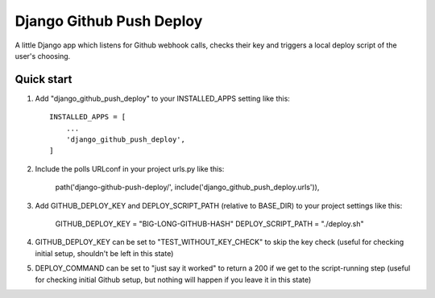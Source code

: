=====
Django Github Push Deploy
=====

A little Django app which listens for Github webhook calls, checks their key
and triggers a local deploy script of the user's choosing.

Quick start
-----------

1. Add "django_github_push_deploy" to your INSTALLED_APPS setting like this::

    INSTALLED_APPS = [
        ...
        'django_github_push_deploy',
    ]

2. Include the polls URLconf in your project urls.py like this:

    path('django-github-push-deploy/', include('django_github_push_deploy.urls')),

3. Add GITHUB_DEPLOY_KEY and DEPLOY_SCRIPT_PATH (relative to BASE_DIR) to your project settings like this:

    GITHUB_DEPLOY_KEY  = "BIG-LONG-GITHUB-HASH"
    DEPLOY_SCRIPT_PATH = "./deploy.sh"

4. GITHUB_DEPLOY_KEY can be set to "TEST_WITHOUT_KEY_CHECK" to skip the key check (useful for checking initial
   setup, shouldn't be left in this state)

5. DEPLOY_COMMAND can be set to "just say it worked" to return a 200 if we get to the script-running step (useful
   for checking initial Github setup, but nothing will happen if you leave it in this state)
